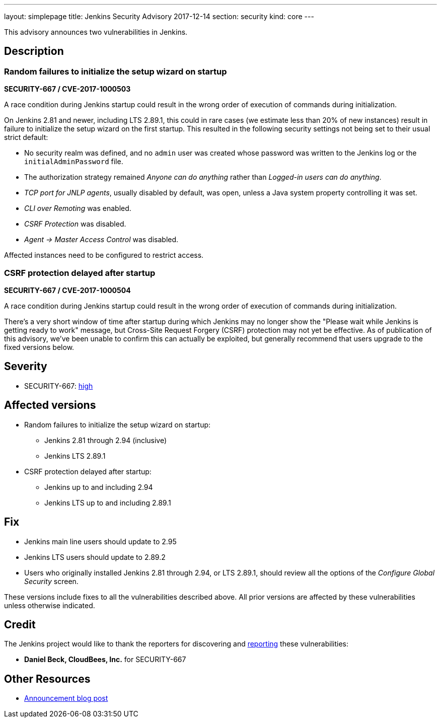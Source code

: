 ---
layout: simplepage
title: Jenkins Security Advisory 2017-12-14
section: security
kind: core
---

This advisory announces two vulnerabilities in Jenkins.

== Description

=== Random failures to initialize the setup wizard on startup
*SECURITY-667 / CVE-2017-1000503*

A race condition during Jenkins startup could result in the wrong order of execution of commands during initialization.

On Jenkins 2.81 and newer, including LTS 2.89.1, this could in rare cases (we estimate less than 20% of new instances) result in failure to initialize the setup wizard on the first startup.
This resulted in the following security settings not being set to their usual strict default:

* No security realm was defined, and no `admin` user was created whose password was written to the Jenkins log or the `initialAdminPassword` file.
* The authorization strategy remained _Anyone can do anything_ rather than _Logged-in users can do anything_.
* _TCP port for JNLP agents_, usually disabled by default, was open, unless a Java system property controlling it was set.
* _CLI over Remoting_ was enabled.
* _CSRF Protection_ was disabled.
* _Agent → Master Access Control_ was disabled.

Affected instances need to be configured to restrict access.


=== CSRF protection delayed after startup
*SECURITY-667 / CVE-2017-1000504*

A race condition during Jenkins startup could result in the wrong order of execution of commands during initialization.

There's a very short window of time after startup during which Jenkins may no longer show the "Please wait while Jenkins is getting ready to work" message, but Cross-Site Request Forgery (CSRF) protection may not yet be effective.
As of publication of this advisory, we've been unable to confirm this can actually be exploited, but generally recommend that users upgrade to the fixed versions below.


== Severity

* SECURITY-667: link:http://www.first.org/cvss/calculator/3.0#CVSS:3.0/AV:N/AC:H/PR:N/UI:N/S:U/C:H/I:H/A:H[high]


== Affected versions

* Random failures to initialize the setup wizard on startup:
** Jenkins 2.81 through 2.94 (inclusive)
** Jenkins LTS 2.89.1
* CSRF protection delayed after startup:
** Jenkins up to and including 2.94
** Jenkins LTS up to and including 2.89.1


== Fix

* Jenkins main line users should update to 2.95
* Jenkins LTS users should update to 2.89.2
* Users who originally installed Jenkins 2.81 through 2.94, or LTS 2.89.1, should review all the options of the _Configure Global Security_ screen.

These versions include fixes to all the vulnerabilities described above.
All prior versions are affected by these vulnerabilities unless otherwise indicated.


== Credit

The Jenkins project would like to thank the reporters for discovering and link:/security/#reporting-vulnerabilities[reporting] these vulnerabilities:

* *Daniel Beck, CloudBees, Inc.* for SECURITY-667

== Other Resources

* link:/blog/2017/12/14/security-update/[Announcement blog post]
